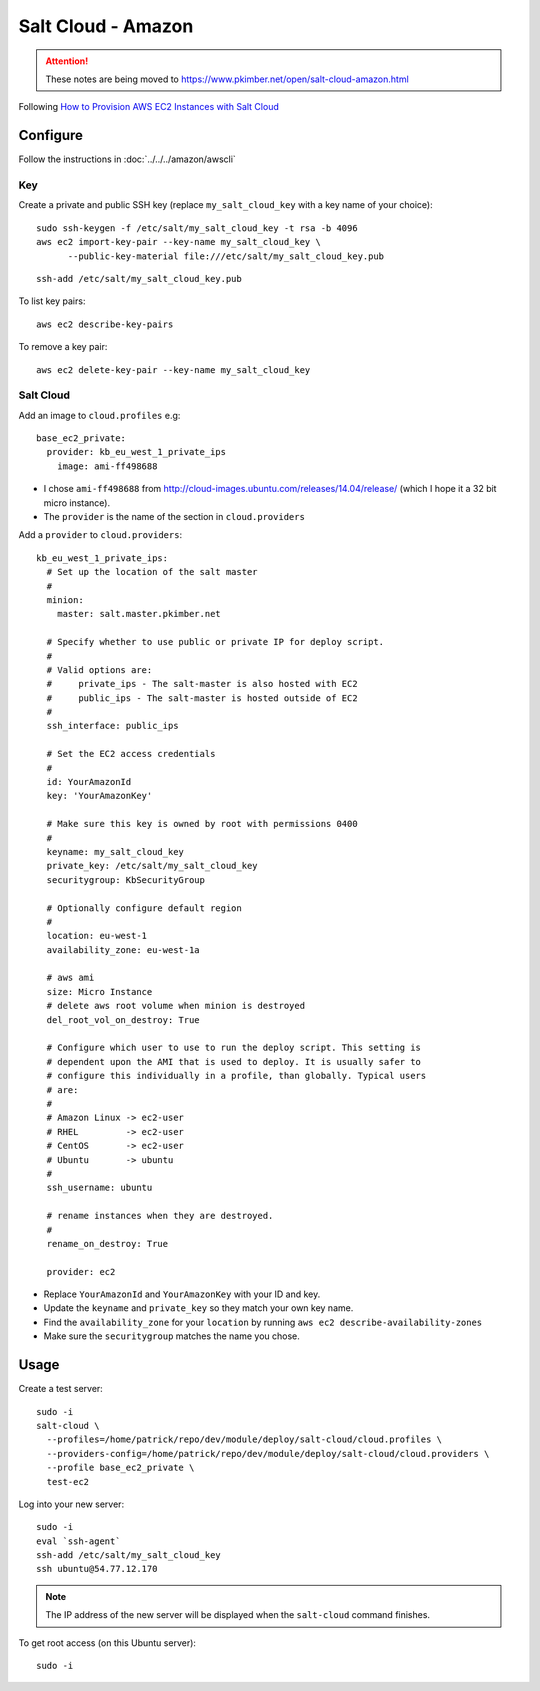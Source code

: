 Salt Cloud - Amazon
*******************

.. attention:: These notes are being moved to
               https://www.pkimber.net/open/salt-cloud-amazon.html

.. highlight:: bash

Following `How to Provision AWS EC2 Instances with Salt Cloud`_

Configure
=========

Follow the instructions in :doc:`../../../amazon/awscli`

Key
---

Create a private and public SSH key (replace ``my_salt_cloud_key`` with a key
name of your choice)::

  sudo ssh-keygen -f /etc/salt/my_salt_cloud_key -t rsa -b 4096
  aws ec2 import-key-pair --key-name my_salt_cloud_key \
        --public-key-material file:///etc/salt/my_salt_cloud_key.pub

.. Add the key to your agent::
.. ssh-add ~/.ssh/my_salt_cloud_key

::

  ssh-add /etc/salt/my_salt_cloud_key.pub

To list key pairs::

  aws ec2 describe-key-pairs

To remove a key pair::

  aws ec2 delete-key-pair --key-name my_salt_cloud_key

Salt Cloud
----------

Add an image to ``cloud.profiles`` e.g::

  base_ec2_private:
    provider: kb_eu_west_1_private_ips
      image: ami-ff498688

- I chose ``ami-ff498688`` from
  http://cloud-images.ubuntu.com/releases/14.04/release/ (which I hope it a 32
  bit micro instance).
- The ``provider`` is the name of the section in ``cloud.providers``

Add a ``provider`` to ``cloud.providers``::

  kb_eu_west_1_private_ips:
    # Set up the location of the salt master
    #
    minion:
      master: salt.master.pkimber.net

    # Specify whether to use public or private IP for deploy script.
    #
    # Valid options are:
    #     private_ips - The salt-master is also hosted with EC2
    #     public_ips - The salt-master is hosted outside of EC2
    #
    ssh_interface: public_ips

    # Set the EC2 access credentials
    #
    id: YourAmazonId
    key: 'YourAmazonKey'

    # Make sure this key is owned by root with permissions 0400
    #
    keyname: my_salt_cloud_key
    private_key: /etc/salt/my_salt_cloud_key
    securitygroup: KbSecurityGroup

    # Optionally configure default region
    #
    location: eu-west-1
    availability_zone: eu-west-1a

    # aws ami
    size: Micro Instance
    # delete aws root volume when minion is destroyed
    del_root_vol_on_destroy: True

    # Configure which user to use to run the deploy script. This setting is
    # dependent upon the AMI that is used to deploy. It is usually safer to
    # configure this individually in a profile, than globally. Typical users
    # are:
    #
    # Amazon Linux -> ec2-user
    # RHEL         -> ec2-user
    # CentOS       -> ec2-user
    # Ubuntu       -> ubuntu
    #
    ssh_username: ubuntu

    # rename instances when they are destroyed.
    #
    rename_on_destroy: True

    provider: ec2

- Replace ``YourAmazonId`` and ``YourAmazonKey`` with your ID and key.
- Update the ``keyname`` and ``private_key`` so they match your own key name.
- Find the ``availability_zone`` for your ``location`` by running
  ``aws ec2 describe-availability-zones``
- Make sure the ``securitygroup`` matches the name you chose.

Usage
=====

Create a test server::

  sudo -i
  salt-cloud \
    --profiles=/home/patrick/repo/dev/module/deploy/salt-cloud/cloud.profiles \
    --providers-config=/home/patrick/repo/dev/module/deploy/salt-cloud/cloud.providers \
    --profile base_ec2_private \
    test-ec2

Log into your new server::

  sudo -i
  eval `ssh-agent`
  ssh-add /etc/salt/my_salt_cloud_key
  ssh ubuntu@54.77.12.170

.. note:: The IP address of the new server will be displayed when the
          ``salt-cloud`` command finishes.

To get root access (on this Ubuntu server)::

  sudo -i


.. _`How to Provision AWS EC2 Instances with Salt Cloud`: http://www.linux.com/learn/tutorials/772719-how-to-provision-aws-ec2-instances-with-salt-cloud
